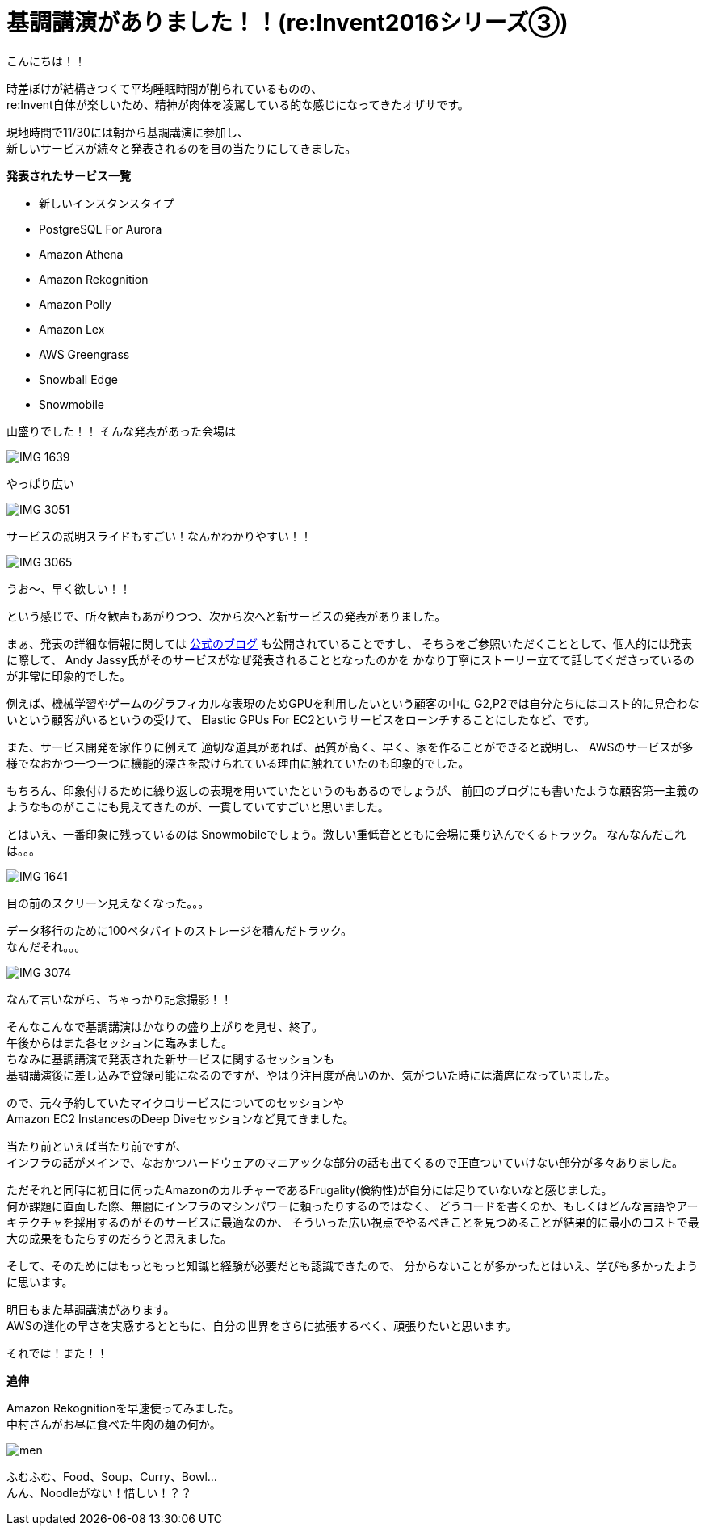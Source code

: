 = 基調講演がありました！！(re:Invent2016シリーズ③)
:published_at: 2016-12-01
:hp-alt-title: There-was-a-keynote-lecture
:hp-tags: AWS,keynote,ozasa

こんにちは！！

時差ぼけが結構きつくて平均睡眠時間が削られているものの、 +
re:Invent自体が楽しいため、精神が肉体を凌駕している的な感じになってきたオザサです。

現地時間で11/30には朝から基調講演に参加し、 +
新しいサービスが続々と発表されるのを目の当たりにしてきました。

**発表されたサービス一覧**

* 新しいインスタンスタイプ
* PostgreSQL For Aurora
* Amazon Athena
* Amazon Rekognition
* Amazon Polly
* Amazon Lex
* AWS Greengrass
* Snowball Edge
* Snowmobile

山盛りでした！！
そんな発表があった会場は

image::ozasa/IMG_1639.JPG[]
やっぱり広い

image::ozasa/IMG_3051.jpeg[]
サービスの説明スライドもすごい！なんかわかりやすい！！

image::ozasa/IMG_3065.jpeg[]
うお〜、早く欲しい！！

という感じで、所々歓声もあがりつつ、次から次へと新サービスの発表がありました。

まぁ、発表の詳細な情報に関しては https://aws.amazon.com/jp/blogs/news/[公式のブログ] も公開されていることですし、
そちらをご参照いただくこととして、個人的には発表に際して、
Andy Jassy氏がそのサービスがなぜ発表されることとなったのかを
かなり丁寧にストーリー立てて話してくださっているのが非常に印象的でした。

例えば、機械学習やゲームのグラフィカルな表現のためGPUを利用したいという顧客の中に
G2,P2では自分たちにはコスト的に見合わないという顧客がいるというの受けて、
Elastic GPUs For EC2というサービスをローンチすることにしたなど、です。

また、サービス開発を家作りに例えて
適切な道具があれば、品質が高く、早く、家を作ることができると説明し、
AWSのサービスが多様でなおかつ一つ一つに機能的深さを設けられている理由に触れていたのも印象的でした。

もちろん、印象付けるために繰り返しの表現を用いていたというのもあるのでしょうが、
前回のブログにも書いたような顧客第一主義のようなものがここにも見えてきたのが、一貫していてすごいと思いました。

とはいえ、一番印象に残っているのは
Snowmobileでしょう。激しい重低音とともに会場に乗り込んでくるトラック。
なんなんだこれは。。。

image::ozasa/IMG_1641.JPG[]

目の前のスクリーン見えなくなった。。。

データ移行のために100ペタバイトのストレージを積んだトラック。 +
なんだそれ。。。

image::ozasa/IMG_3074.jpeg[]
なんて言いながら、ちゃっかり記念撮影！！


そんなこんなで基調講演はかなりの盛り上がりを見せ、終了。 +
午後からはまた各セッションに臨みました。 +
ちなみに基調講演で発表された新サービスに関するセッションも +
基調講演後に差し込みで登録可能になるのですが、やはり注目度が高いのか、気がついた時には満席になっていました。

ので、元々予約していたマイクロサービスについてのセッションや +
Amazon EC2 InstancesのDeep Diveセッションなど見てきました。

当たり前といえば当たり前ですが、 +
インフラの話がメインで、なおかつハードウェアのマニアックな部分の話も出てくるので正直ついていけない部分が多々ありました。

ただそれと同時に初日に伺ったAmazonのカルチャーであるFrugality(倹約性)が自分には足りていないなと感じました。 +
何か課題に直面した際、無闇にインフラのマシンパワーに頼ったりするのではなく、
どうコードを書くのか、もしくはどんな言語やアーキテクチャを採用するのがそのサービスに最適なのか、
そういった広い視点でやるべきことを見つめることが結果的に最小のコストで最大の成果をもたらすのだろうと思えました。

そして、そのためにはもっともっと知識と経験が必要だとも認識できたので、
分からないことが多かったとはいえ、学びも多かったように思います。


明日もまた基調講演があります。 +
AWSの進化の早さを実感するとともに、自分の世界をさらに拡張するべく、頑張りたいと思います。

それでは！また！！


**追伸**

Amazon Rekognitionを早速使ってみました。 +
中村さんがお昼に食べた牛肉の麺の何か。

image::ozasa/men.png[]

ふむふむ、Food、Soup、Curry、Bowl... +
んん、Noodleがない！惜しい！？？